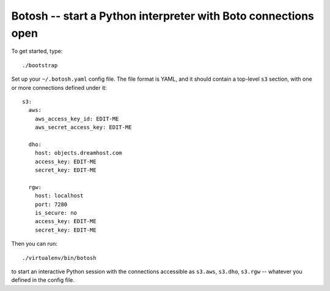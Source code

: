 =================================================================
 Botosh -- start a Python interpreter with Boto connections open
=================================================================

To get started, type::

	./bootstrap

Set up your ``~/.botosh.yaml`` config file. The file format is YAML,
and it should contain a top-level ``s3`` section, with one or more
connections defined under it::

	s3:
	  aws:
	    aws_access_key_id: EDIT-ME
	    aws_secret_access_key: EDIT-ME

	  dho:
	    host: objects.dreamhost.com
	    access_key: EDIT-ME
	    secret_key: EDIT-ME

	  rgw:
	    host: localhost
	    port: 7280
	    is_secure: no
	    access_key: EDIT-ME
	    secret_key: EDIT-ME

Then you can run::

	./virtualenv/bin/botosh

to start an interactive Python session with the connections accessible
as ``s3.aws``, ``s3.dho``, ``s3.rgw`` -- whatever you defined in the
config file.
